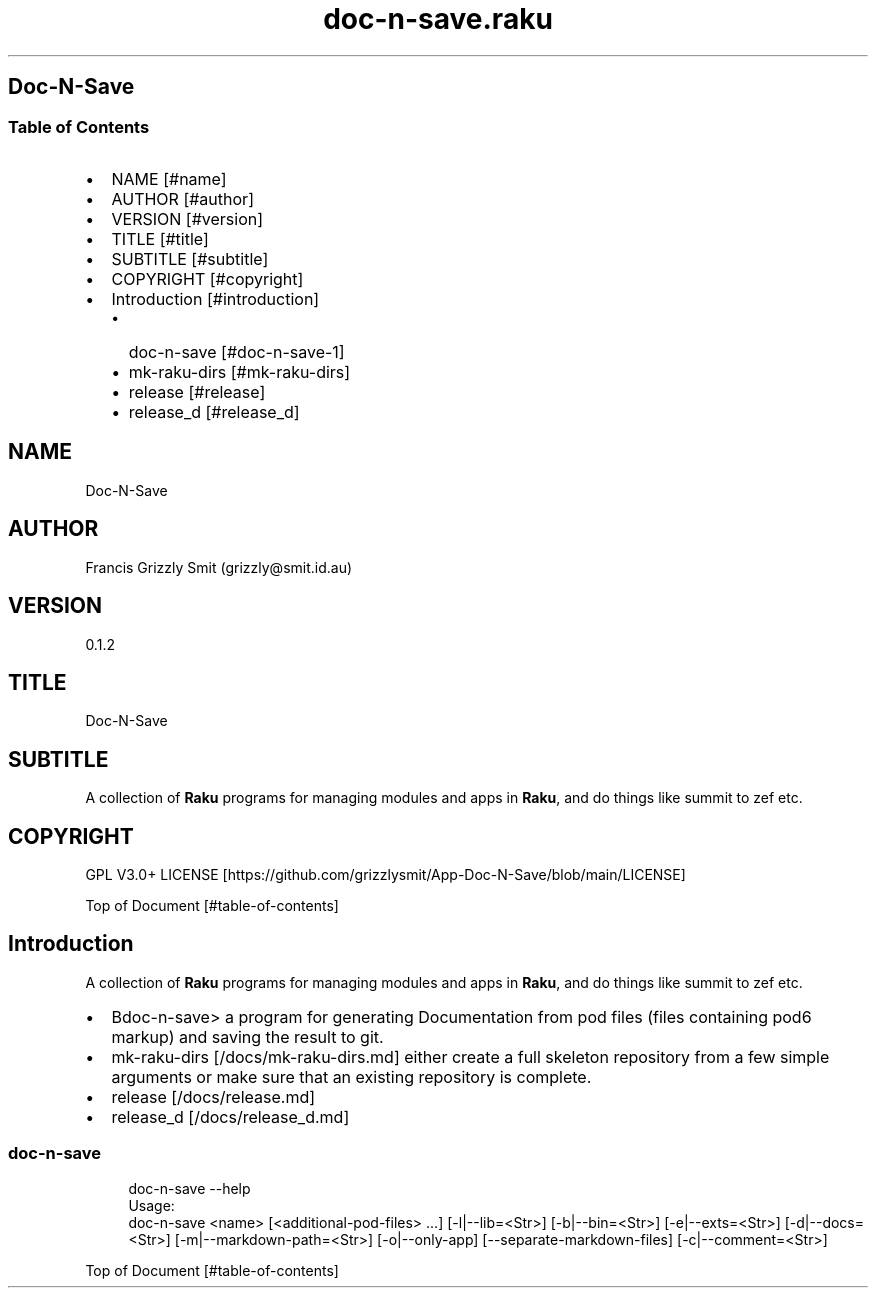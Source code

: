 .pc
.TH doc-n-save.raku 1 2024-01-04
.SH Doc\-N\-Save 
.SS Table of Contents
.IP \(bu 2m
NAME [#name]
.IP \(bu 2m
AUTHOR [#author]
.IP \(bu 2m
VERSION [#version]
.IP \(bu 2m
TITLE [#title]
.IP \(bu 2m
SUBTITLE [#subtitle]
.IP \(bu 2m
COPYRIGHT [#copyright]
.IP \(bu 2m
Introduction [#introduction]
.RS 2n
.IP \(bu 2m
doc\-n\-save [#doc-n-save-1]
.RE
.RS 2n
.IP \(bu 2m
mk\-raku\-dirs [#mk-raku-dirs]
.RE
.RS 2n
.IP \(bu 2m
release [#release]
.RE
.RS 2n
.IP \(bu 2m
release_d [#release_d]
.RE
.SH "NAME"
Doc\-N\-Save 
.SH "AUTHOR"
Francis Grizzly Smit (grizzly@smit\&.id\&.au)
.SH "VERSION"
0\&.1\&.2
.SH "TITLE"
Doc\-N\-Save
.SH "SUBTITLE"
A collection of \fBRaku\fR programs for managing modules and apps in \fBRaku\fR, and do things like summit to zef etc\&.
.SH "COPYRIGHT"
GPL V3\&.0+ LICENSE [https://github.com/grizzlysmit/App-Doc-N-Save/blob/main/LICENSE]

Top of Document [#table-of-contents]
.SH Introduction

A collection of \fBRaku\fR programs for managing modules and apps in \fBRaku\fR, and do things like summit to zef etc\&. 
.IP \(bu 2m
Bdoc\-n\-save> a program for generating Documentation from pod files (files containing pod6 markup) and saving the result to git\&.
.IP \(bu 2m
mk\-raku\-dirs [/docs/mk-raku-dirs.md] either create a full skeleton repository from a few simple arguments or make sure that an existing repository is complete\&. 
.IP \(bu 2m
release [/docs/release.md]
.IP \(bu 2m
release_d [/docs/release_d.md]
.SS doc\-n\-save 

.RS 4m
.EX
doc\-n\-save \-\-help
Usage:
doc\-n\-save <name> [<additional\-pod\-files> \&.\&.\&.] [\-l|\-\-lib=<Str>] [\-b|\-\-bin=<Str>] [\-e|\-\-exts=<Str>] [\-d|\-\-docs=<Str>] [\-m|\-\-markdown\-path=<Str>] [\-o|\-\-only\-app] [\-\-separate\-markdown\-files] [\-c|\-\-comment=<Str>]



.EE
.RE
.P
Top of Document [#table-of-contents]
